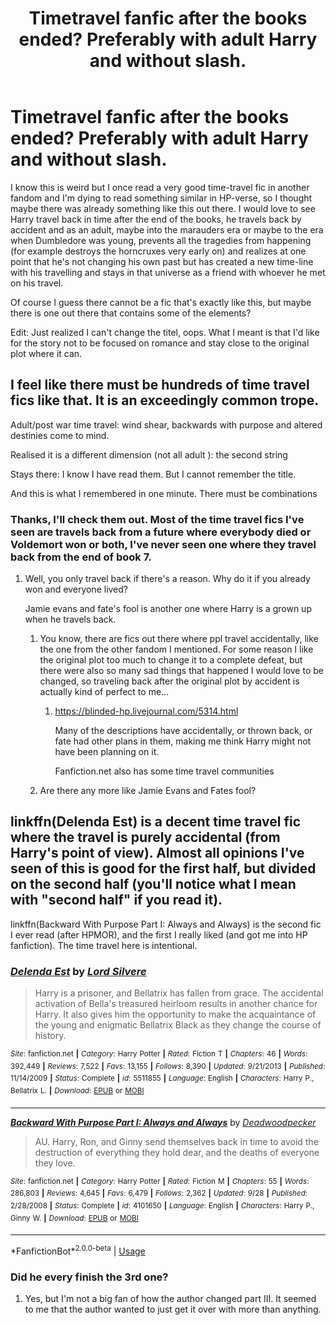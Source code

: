 #+TITLE: Timetravel fanfic after the books ended? Preferably with adult Harry and without slash.

* Timetravel fanfic after the books ended? Preferably with adult Harry and without slash.
:PROPERTIES:
:Author: nukumiyuki
:Score: 25
:DateUnix: 1543584218.0
:DateShort: 2018-Nov-30
:FlairText: Request
:END:
I know this is weird but I once read a very good time-travel fic in another fandom and I'm dying to read something similar in HP-verse, so I thought maybe there was already something like this out there. I would love to see Harry travel back in time after the end of the books, he travels back by accident and as an adult, maybe into the marauders era or maybe to the era when Dumbledore was young, prevents all the tragedies from happening (for example destroys the horncruxes very early on) and realizes at one point that he's not changing his own past but has created a new time-line with his travelling and stays in that universe as a friend with whoever he met on his travel.

Of course I guess there cannot be a fic that's exactly like this, but maybe there is one out there that contains some of the elements?

Edit: Just realized I can't change the titel, oops. What I meant is that I'd like for the story not to be focused on romance and stay close to the original plot where it can.


** I feel like there must be hundreds of time travel fics like that. It is an exceedingly common trope.

Adult/post war time travel: wind shear, backwards with purpose and altered destinies come to mind.

Realised it is a different dimension (not all adult ): the second string

Stays there: I know I have read them. But I cannot remember the title.

And this is what I remembered in one minute. There must be combinations
:PROPERTIES:
:Author: glylittleduckling
:Score: 11
:DateUnix: 1543607218.0
:DateShort: 2018-Nov-30
:END:

*** Thanks, I'll check them out. Most of the time travel fics I've seen are travels back from a future where everybody died or Voldemort won or both, I've never seen one where they travel back from the end of book 7.
:PROPERTIES:
:Author: nukumiyuki
:Score: 2
:DateUnix: 1543607750.0
:DateShort: 2018-Nov-30
:END:

**** Well, you only travel back if there's a reason. Why do it if you already won and everyone lived?

Jamie evans and fate's fool is another one where Harry is a grown up when he travels back.
:PROPERTIES:
:Author: glylittleduckling
:Score: 2
:DateUnix: 1543608056.0
:DateShort: 2018-Nov-30
:END:

***** You know, there are fics out there where ppl travel accidentally, like the one from the other fandom I mentioned. For some reason I like the original plot too much to change it to a complete defeat, but there were also so many sad things that happened I would love to be changed, so traveling back after the original plot by accident is actually kind of perfect to me...
:PROPERTIES:
:Author: nukumiyuki
:Score: 2
:DateUnix: 1543608201.0
:DateShort: 2018-Nov-30
:END:

****** [[https://blinded-hp.livejournal.com/5314.html]]

Many of the descriptions have accidentally, or thrown back, or fate had other plans in them, making me think Harry might not have been planning on it.

Fanfiction.net also has some time travel communities
:PROPERTIES:
:Author: glylittleduckling
:Score: 1
:DateUnix: 1543609467.0
:DateShort: 2018-Nov-30
:END:


***** Are there any more like Jamie Evans and Fates fool?
:PROPERTIES:
:Author: JustTonks
:Score: 1
:DateUnix: 1543650006.0
:DateShort: 2018-Dec-01
:END:


** linkffn(Delenda Est) is a decent time travel fic where the travel is purely accidental (from Harry's point of view). Almost all opinions I've seen of this is good for the first half, but divided on the second half (you'll notice what I mean with "second half" if you read it).

linkffn(Backward With Purpose Part I: Always and Always) is the second fic I ever read (after HPMOR), and the first I really liked (and got me into HP fanfiction). The time travel here is intentional.
:PROPERTIES:
:Author: Fredrik1994
:Score: 2
:DateUnix: 1543625752.0
:DateShort: 2018-Dec-01
:END:

*** [[https://www.fanfiction.net/s/5511855/1/][*/Delenda Est/*]] by [[https://www.fanfiction.net/u/116880/Lord-Silvere][/Lord Silvere/]]

#+begin_quote
  Harry is a prisoner, and Bellatrix has fallen from grace. The accidental activation of Bella's treasured heirloom results in another chance for Harry. It also gives him the opportunity to make the acquaintance of the young and enigmatic Bellatrix Black as they change the course of history.
#+end_quote

^{/Site/:} ^{fanfiction.net} ^{*|*} ^{/Category/:} ^{Harry} ^{Potter} ^{*|*} ^{/Rated/:} ^{Fiction} ^{T} ^{*|*} ^{/Chapters/:} ^{46} ^{*|*} ^{/Words/:} ^{392,449} ^{*|*} ^{/Reviews/:} ^{7,522} ^{*|*} ^{/Favs/:} ^{13,155} ^{*|*} ^{/Follows/:} ^{8,390} ^{*|*} ^{/Updated/:} ^{9/21/2013} ^{*|*} ^{/Published/:} ^{11/14/2009} ^{*|*} ^{/Status/:} ^{Complete} ^{*|*} ^{/id/:} ^{5511855} ^{*|*} ^{/Language/:} ^{English} ^{*|*} ^{/Characters/:} ^{Harry} ^{P.,} ^{Bellatrix} ^{L.} ^{*|*} ^{/Download/:} ^{[[http://www.ff2ebook.com/old/ffn-bot/index.php?id=5511855&source=ff&filetype=epub][EPUB]]} ^{or} ^{[[http://www.ff2ebook.com/old/ffn-bot/index.php?id=5511855&source=ff&filetype=mobi][MOBI]]}

--------------

[[https://www.fanfiction.net/s/4101650/1/][*/Backward With Purpose Part I: Always and Always/*]] by [[https://www.fanfiction.net/u/386600/Deadwoodpecker][/Deadwoodpecker/]]

#+begin_quote
  AU. Harry, Ron, and Ginny send themselves back in time to avoid the destruction of everything they hold dear, and the deaths of everyone they love.
#+end_quote

^{/Site/:} ^{fanfiction.net} ^{*|*} ^{/Category/:} ^{Harry} ^{Potter} ^{*|*} ^{/Rated/:} ^{Fiction} ^{M} ^{*|*} ^{/Chapters/:} ^{55} ^{*|*} ^{/Words/:} ^{286,803} ^{*|*} ^{/Reviews/:} ^{4,645} ^{*|*} ^{/Favs/:} ^{6,479} ^{*|*} ^{/Follows/:} ^{2,362} ^{*|*} ^{/Updated/:} ^{9/28} ^{*|*} ^{/Published/:} ^{2/28/2008} ^{*|*} ^{/Status/:} ^{Complete} ^{*|*} ^{/id/:} ^{4101650} ^{*|*} ^{/Language/:} ^{English} ^{*|*} ^{/Characters/:} ^{Harry} ^{P.,} ^{Ginny} ^{W.} ^{*|*} ^{/Download/:} ^{[[http://www.ff2ebook.com/old/ffn-bot/index.php?id=4101650&source=ff&filetype=epub][EPUB]]} ^{or} ^{[[http://www.ff2ebook.com/old/ffn-bot/index.php?id=4101650&source=ff&filetype=mobi][MOBI]]}

--------------

*FanfictionBot*^{2.0.0-beta} | [[https://github.com/tusing/reddit-ffn-bot/wiki/Usage][Usage]]
:PROPERTIES:
:Author: FanfictionBot
:Score: 2
:DateUnix: 1543625776.0
:DateShort: 2018-Dec-01
:END:


*** Did he every finish the 3rd one?
:PROPERTIES:
:Author: hereticjedi
:Score: 1
:DateUnix: 1543641377.0
:DateShort: 2018-Dec-01
:END:

**** Yes, but I'm not a big fan of how the author changed part III. It seemed to me that the author wanted to just get it over with more than anything.
:PROPERTIES:
:Author: Fredrik1994
:Score: 2
:DateUnix: 1543676133.0
:DateShort: 2018-Dec-01
:END:
